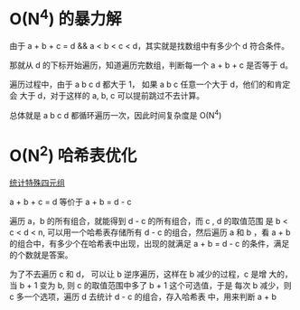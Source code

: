 * O(N^4) 的暴力解
  由于 a + b + c = d && a < b < c < d，其实就是找数组中有多少个 d 符合条件。

  那就从 d 的下标开始遍历，知道遍历完数组，判断每一个 a + b + c 是否等于 d。

  遍历过程中，由于 a b c d 都大于 1， 如果 a b c 任意一个大于 d，他们的和肯定会
  大于 d，对于这样的 a, b, c 可以提前跳过不去计算。

  总体就是 a b c d 都循环遍历一次，因此时间复杂度是 O(N^4)

* O(N^2) 哈希表优化
  [[https://leetcode-cn.com/problems/count-special-quadruplets/solution/tong-ji-te-shu-si-yuan-zu-by-leetcode-so-50e2/][统计特殊四元组]]

  a + b + c = d 等价于 a + b = d - c

  遍历 a，b 的所有组合，就能得到 d - c 的所有组合，而 c , d 的取值范围
  是 b < c < d < n, 可以用一个哈希表存储所有 d - c 的组合，然后遍历
  a 和 b ，看 a + b 的组合中，有多少个在哈希表中出现，出现的就满足 a +
  b = d - c 的条件，满足的个数就是答案。

  为了不去遍历 c 和 d， 可以让 b 逆序遍历，这样在 b 减少的过程，c 是增
  大的，当 b + 1 变为 b, 则 c 的取值范围中多了 b + 1 这个可选值，于是
  每次 b 减少，则 c 多一个选项，遍历 d 去统计 d - c 的组合，存入哈希表
  中，用来判断 a + b
